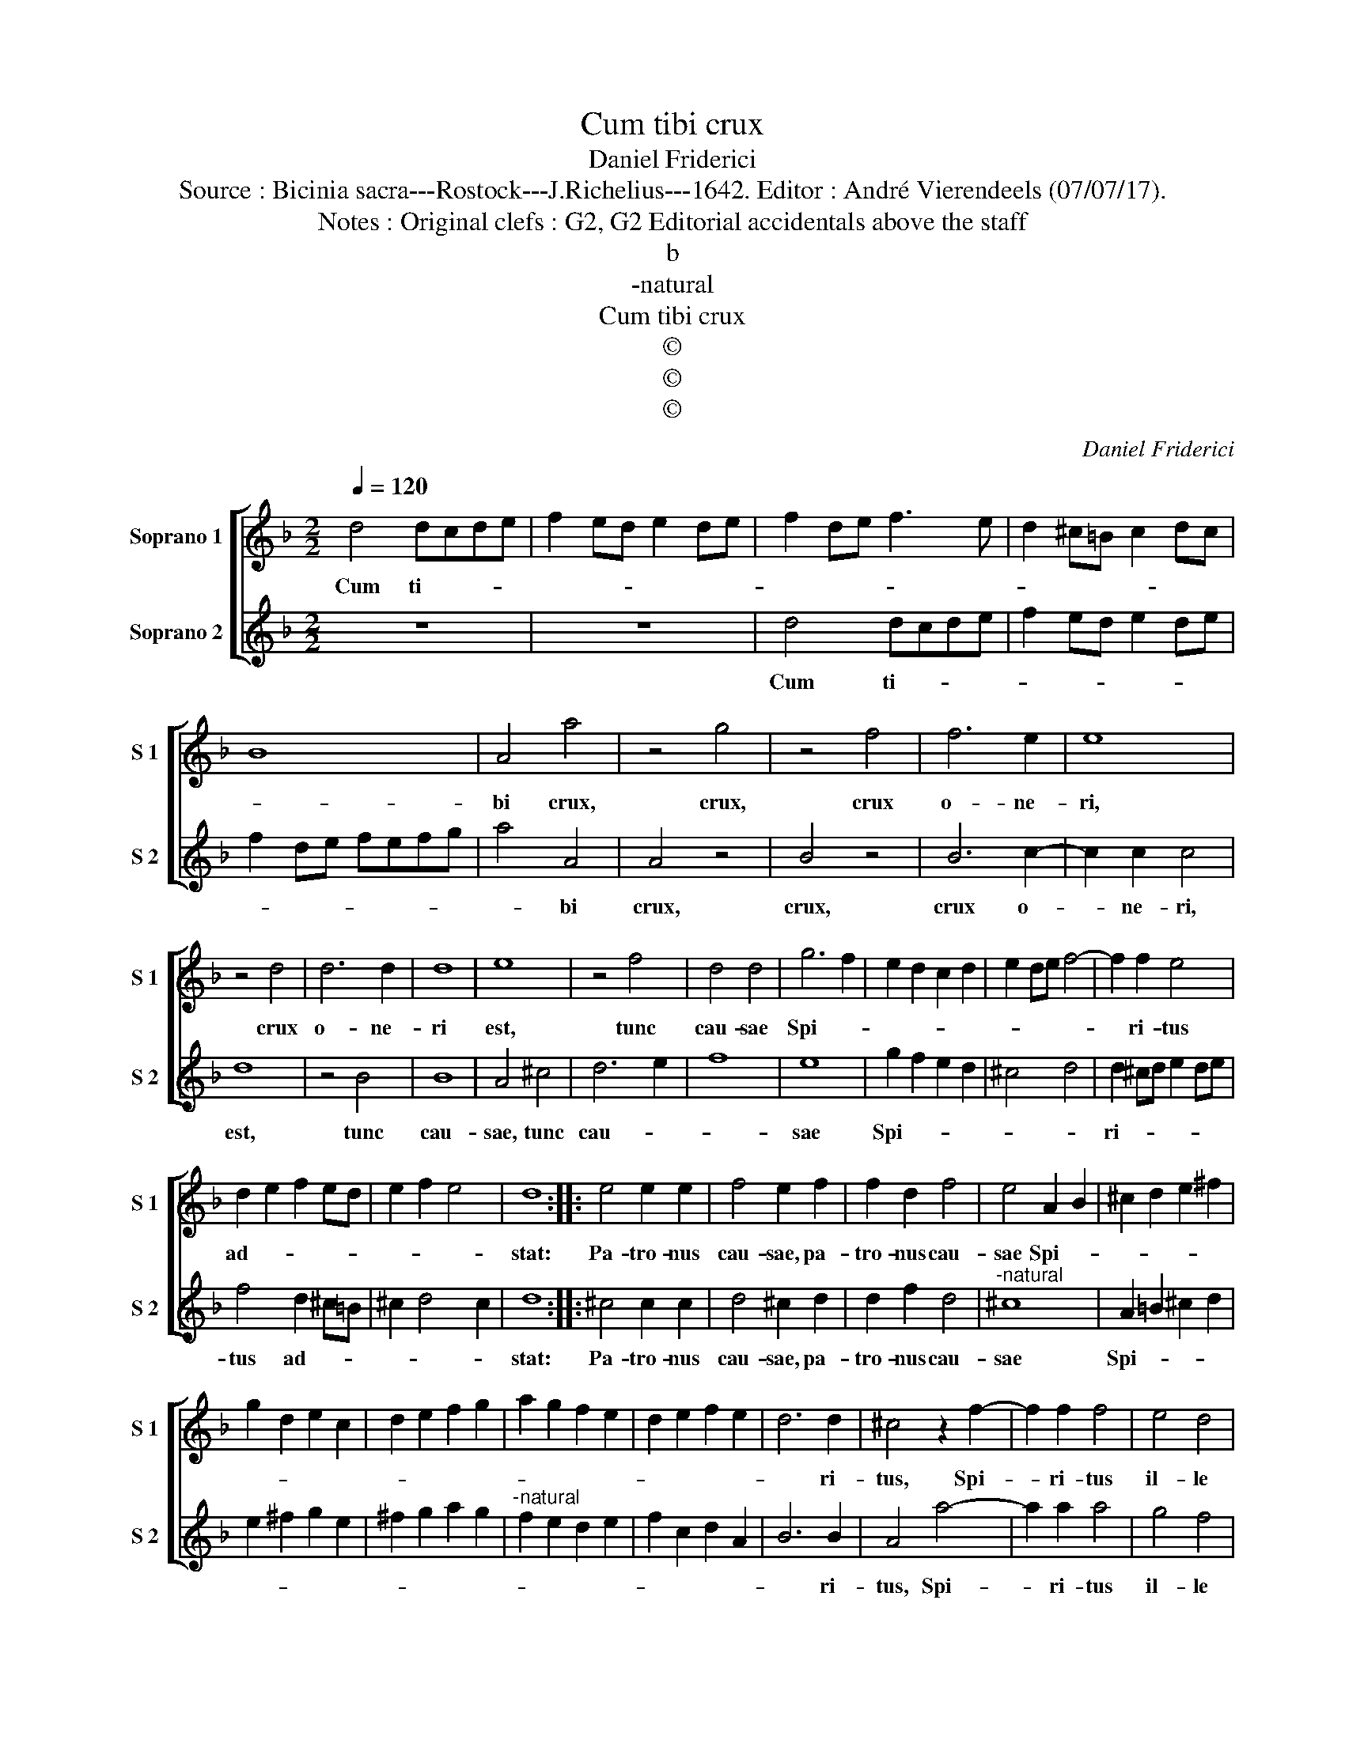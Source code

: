 X:1
T:Cum tibi crux
T:Daniel Friderici
T:Source : Bicinia sacra---Rostock---J.Richelius---1642. Editor : André Vierendeels (07/07/17).
T:Notes : Original clefs : G2, G2 Editorial accidentals above the staff
T:b
T:-natural
T:Cum tibi crux
T:©
T:©
T:©
C:Daniel Friderici
Z:©
%%score [ 1 2 ]
L:1/8
Q:1/4=120
M:2/2
K:F
V:1 treble nm="Soprano 1" snm="S 1"
V:2 treble nm="Soprano 2" snm="S 2"
V:1
 d4 dcde | f2 ed e2 de | f2 de f3 e | d2 ^c=B c2 dc | B8 | A4 a4 | z4 g4 | z4 f4 | f6 e2 | e8 | %10
w: Cum ti- * * *|||||bi crux,|crux,|crux|o- ne-|ri,|
 z4 d4 | d6 d2 | d8 | e8 | z4 f4 | d4 d4 | g6 f2 | e2 d2 c2 d2 | e2 de f4- | f2 f2 e4 | %20
w: crux|o- ne-|ri|est,|tunc|cau- sae|Spi- *|||* ri- tus|
 d2 e2 f2 ed | e2 f2 e4 | d8 :: e4 e2 e2 | f4 e2 f2 | f2 d2 f4 | e4 A2 B2 | ^c2 d2 e2 ^f2 | %28
w: ad- * * * *||stat:|Pa- tro- nus|cau- sae, pa-|tro- nus cau-|sae Spi- *||
 g2 d2 e2 c2 | d2 e2 f2 g2 | a2 g2 f2 e2 | d2 e2 f2 e2 | d6 d2 | ^c4 z2 f2- | f2 f2 f4 | e4 d4 | %36
w: ||||* ri-|tus, Spi-|* ri- tus|il- le|
 ^c4 d4 | e8 | d8 :| %39
w: tu- *||ae.|
V:2
 z8 | z8 | d4 dcde | f2 ed e2 de | f2 de fefg | a4 A4 | A4 z4 | B4 z4 | B6 c2- | c2 c2 c4 | d8 | %11
w: ||Cum ti- * * *|||* bi|crux,|crux,|crux o-|* ne- ri,|est,|
 z4 B4 | B8 | A4 ^c4 | d6 e2 | f8 | e8 | g2 f2 e2 d2 | ^c4 d4 | d2 ^cd e2 de | f4 d2 ^c=B | %21
w: tunc|cau-|sae, tunc|cau- *||sae|Spi- * * *||ri- * * * * *|tus ad- * *|
 ^c2 d4 c2 | d8 :: ^c4 c2 c2 | d4 ^c2 d2 | d2 f2 d4 |"^-natural" ^c8 | A2 =B2 ^c2 d2 | %28
w: |stat:|Pa- tro- nus|cau- sae, pa-|tro- nus cau-|sae|Spi- * * *|
 e2 ^f2 g2 e2 | ^f2 g2 a2 g2 |"^-natural" f2 e2 d2 e2 | f2 c2 d2 A2 | B6 B2 | A4 a4- | a2 a2 a4 | %35
w: ||||* ri-|tus, Spi-|* ri- tus|
 g4 f4 | e2 d2 d4- | d2 ^c=B c4 | d8 :| %39
w: il- le|tu- * *||ae.|


